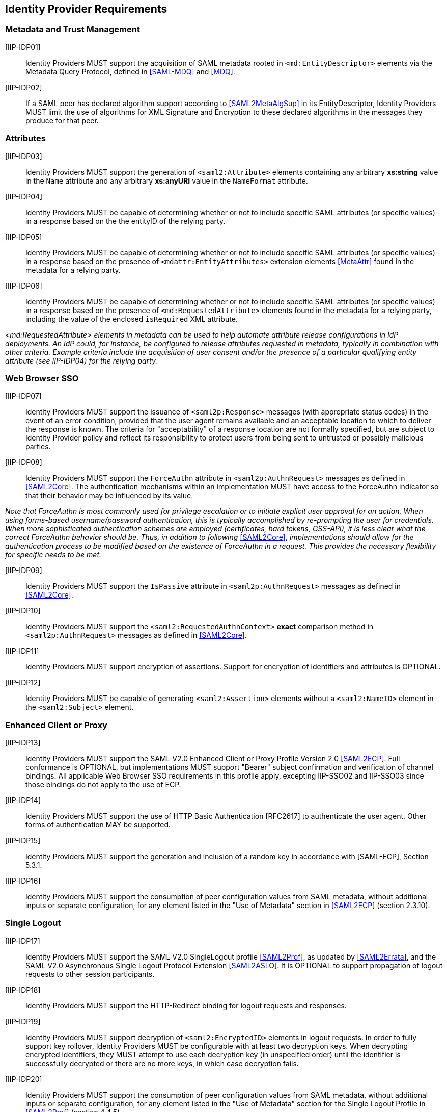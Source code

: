 == Identity Provider Requirements

=== Metadata and Trust Management

[[IIP-IDP01]] [IIP-IDP01]:: Identity Providers MUST support the acquisition of SAML metadata rooted in `<md:EntityDescriptor>` elements via the Metadata Query Protocol, defined in <<SAML-MDQ>> and <<MDQ>>.

[[IIP-IDP02]] [IIP-IDP02]:: If a SAML peer has declared algorithm support according to <<SAML2MetaAlgSup>> in its EntityDescriptor, Identity Providers MUST limit the use of algorithms for XML Signature and Encryption to these declared algorithms in the messages they produce for that peer.

=== Attributes

[[IIP-IDP03]] [IIP-IDP03]:: Identity Providers MUST support the generation of `<saml2:Attribute>` elements containing any arbitrary **xs:string** value in the `Name` attribute and any arbitrary **xs:anyURI** value in the `NameFormat` attribute.

[[IIP-IDP04]] [IIP-IDP04]:: Identity Providers MUST be capable of determining whether or not to include specific SAML attributes (or specific values) in a response based on the the entityID of the relying party.

[[IIP-IDP05]] [IIP-IDP05]:: Identity Providers MUST be capable of determining whether or not to include specific SAML attributes (or specific values) in a response based on the presence of `<mdattr:EntityAttributes>` extension elements <<MetaAttr>> found in the metadata for a relying party.

[[IIP-IDP06]] [IIP-IDP06]:: Identity Providers MUST be capable of determining whether or not to include specific SAML attributes (or specific values) in a response based on the presence of `<md:RequestedAttribute>` elements found in the metadata for a relying party, including the value of the enclosed `isRequired` XML attribute.

_<md:RequestedAttribute> elements in metadata can be used to help automate attribute release configurations in IdP deployments. An IdP could, for instance, be configured to release attributes requested in metadata, typically in combination with other criteria. Example criteria include the acquisition of user consent and/or the presence of a particular qualifying entity attribute (see IIP-IDP04) for the relying party._

=== Web Browser SSO

[[IIP-IDP07]] [IIP-IDP07]:: Identity Providers MUST support the issuance of `<saml2p:Response>` messages (with appropriate status codes) in the event of an error condition, provided that the user agent remains available and an acceptable location to which to deliver the response is known. The criteria for "acceptability" of a response location are not formally specified, but are subject to Identity Provider policy and reflect its responsibility to protect users from being sent to untrusted or possibly malicious parties.

[[IIP-IDP08]] [IIP-IDP08]:: Identity Providers MUST support the `ForceAuthn` attribute in `<saml2p:AuthnRequest>` messages as defined in <<SAML2Core>>. The authentication mechanisms within an implementation MUST have access to the ForceAuthn indicator so that their behavior may be influenced by its value.

_Note that ForceAuthn is most commonly used for privilege escalation or to initiate explicit user approval for an action. When using forms-based username/password authentication, this is typically accomplished by re-prompting the user for credentials. When more sophisticated authentication schemes are employed (certificates, hard tokens, GSS-API), it is less clear what the correct ForceAuthn behavior should be. Thus, in addition to following_ <<SAML2Core>>, _implementations should allow for the authentication process to be modified based on the existence of ForceAuthn in a request. This provides the necessary flexibility for specific needs to be met._

[[IIP-IDP09]] [IIP-IDP09]:: Identity Providers MUST support the `IsPassive` attribute in `<saml2p:AuthnRequest>` messages as defined in <<SAML2Core>>.

[[IIP-IDP10]] [IIP-IDP10]:: Identity Providers MUST support the `<saml2:RequestedAuthnContext>` *exact* comparison method in `<saml2p:AuthnRequest>` messages as defined in <<SAML2Core>>.

[[IIP-IDP11]] [IIP-IDP11]:: Identity Providers MUST support encryption of assertions. Support for encryption of identifiers and attributes is OPTIONAL.

[[IIP-IDP12]] [IIP-IDP12]:: Identity Providers MUST be capable of generating `<saml2:Assertion>` elements without a `<saml2:NameID>` element in the `<saml2:Subject>` element.

=== Enhanced Client or Proxy

[[IIP-IDP13]] [IIP-IDP13]:: Identity Providers MUST support the SAML V2.0 Enhanced Client or Proxy Profile Version 2.0 <<SAML2ECP>>. Full conformance is OPTIONAL, but implementations MUST support "Bearer" subject confirmation and verification of channel bindings.  All applicable Web Browser SSO requirements in this profile apply, excepting IIP-SSO02 and IIP-SSO03 since those bindings do not apply to the use of ECP.

[[IIP-IDP14]] [IIP-IDP14]:: Identity Providers MUST support the use of HTTP Basic Authentication [RFC2617] to authenticate the user agent. Other forms of authentication MAY be supported.

[[IIP-IDP15]] [IIP-IDP15]:: Identity Providers MUST support the generation and inclusion of a random key in accordance with [SAML-ECP], Section 5.3.1.

[[IIP-IDP16]] [IIP-IDP16]:: Identity Providers MUST support the consumption of peer configuration values from SAML metadata, without additional inputs or separate configuration, for any element listed in the "Use of Metadata" section in <<SAML2ECP>> (section 2.3.10).

=== Single Logout

[[IIP-IDP17]] [IIP-IDP17]:: Identity Providers MUST support the SAML V2.0 SingleLogout profile <<SAML2Prof>>, as updated by <<SAML2Errata>>, and the SAML V2.0 Asynchronous Single Logout Protocol Extension <<SAML2ASLO>>. It is OPTIONAL to support propagation of logout requests to other session participants.

[[IIP-IDP18]] [IIP-IDP18]:: Identity Providers MUST support the HTTP-Redirect binding for logout requests and responses.

[[IIP-IDP19]] [IIP-IDP19]:: Identity Providers MUST support decryption of `<saml2:EncryptedID>` elements in logout requests. In order to fully support key rollover, Identity Providers MUST be configurable with at least two decryption keys. When decrypting encrypted identifiers, they MUST attempt to use each decryption key (in unspecified order) until the identifier is successfully decrypted or there are no more keys, in which case decryption fails.

[[IIP-IDP20]] [IIP-IDP20]:: Identity Providers MUST support the consumption of peer configuration values from SAML metadata, without additional inputs or separate configuration, for any element listed in the "Use of Metadata" section for the Single Logout Profile in <<SAML2Prof>> (section 4.4.5).
